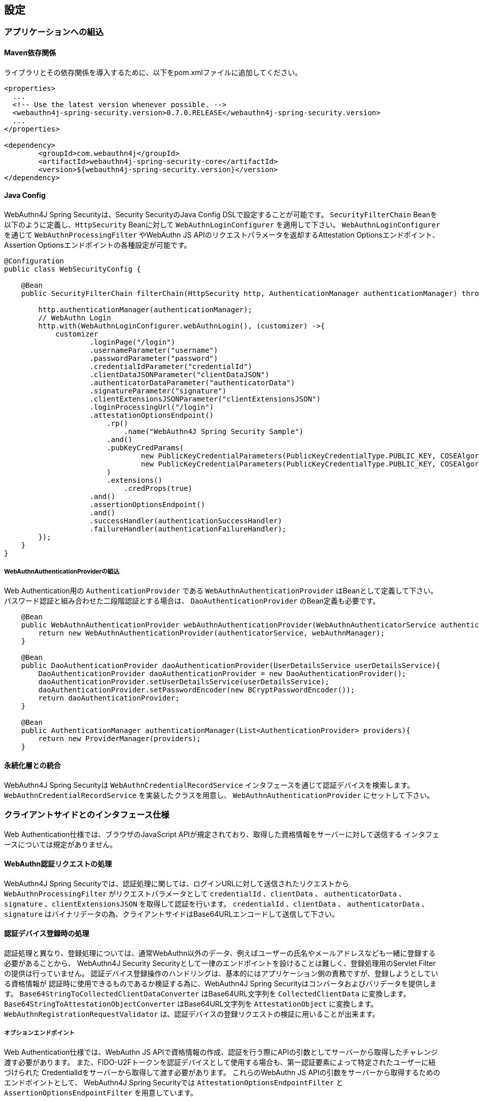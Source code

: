 
== 設定

=== アプリケーションへの組込

==== Maven依存関係

ライブラリとその依存関係を導入するために、以下をpom.xmlファイルに追加してください。

[source,xml]
----
<properties>
  ...
  <!-- Use the latest version whenever possible. -->
  <webauthn4j-spring-security.version>0.7.0.RELEASE</webauthn4j-spring-security.version>
  ...
</properties>

<dependency>
	<groupId>com.webauthn4j</groupId>
	<artifactId>webauthn4j-spring-security-core</artifactId>
	<version>${webauthn4j-spring-security.version}</version>
</dependency>
----

==== Java Config

WebAuthn4J Spring Securityは、Security SecurityのJava Config DSLで設定することが可能です。
`SecurityFilterChain` Beanを以下のように定義し、`HttpSecurity` Beanに対して `WebAuthnLoginConfigurer` を適用して下さい。
`WebAuthnLoginConfigurer` を通じて `WebAuthnProcessingFilter` やWebAuthn JS APIのリクエストパラメータを返却するAttestation Optionsエンドポイント、Assertion Optionsエンドポイントの各種設定が可能です。

[source,java]
----
@Configuration
public class WebSecurityConfig {

    @Bean
    public SecurityFilterChain filterChain(HttpSecurity http, AuthenticationManager authenticationManager) throws Exception {

        http.authenticationManager(authenticationManager);
        // WebAuthn Login
        http.with(WebAuthnLoginConfigurer.webAuthnLogin(), (customizer) ->{
            customizer
                    .loginPage("/login")
                    .usernameParameter("username")
                    .passwordParameter("password")
                    .credentialIdParameter("credentialId")
                    .clientDataJSONParameter("clientDataJSON")
                    .authenticatorDataParameter("authenticatorData")
                    .signatureParameter("signature")
                    .clientExtensionsJSONParameter("clientExtensionsJSON")
                    .loginProcessingUrl("/login")
                    .attestationOptionsEndpoint()
                        .rp()
                            .name("WebAuthn4J Spring Security Sample")
                        .and()
                        .pubKeyCredParams(
                                new PublicKeyCredentialParameters(PublicKeyCredentialType.PUBLIC_KEY, COSEAlgorithmIdentifier.RS256), // Windows Hello
                                new PublicKeyCredentialParameters(PublicKeyCredentialType.PUBLIC_KEY, COSEAlgorithmIdentifier.ES256) // FIDO U2F Key, etc
                        )
                        .extensions()
                            .credProps(true)
                    .and()
                    .assertionOptionsEndpoint()
                    .and()
                    .successHandler(authenticationSuccessHandler)
                    .failureHandler(authenticationFailureHandler);
        });
    }
}
----

===== WebAuthnAuthenticationProviderの組込

Web Authentication用の `AuthenticationProvider` である `WebAuthnAuthenticationProvider` はBeanとして定義して下さい。
パスワード認証と組み合わせた二段階認証とする場合は、 `DaoAuthenticationProvider` のBean定義も必要です。

[source,java]
----
    @Bean
    public WebAuthnAuthenticationProvider webAuthnAuthenticationProvider(WebAuthnAuthenticatorService authenticatorService, WebAuthnManager webAuthnManager){
        return new WebAuthnAuthenticationProvider(authenticatorService, webAuthnManager);
    }

    @Bean
    public DaoAuthenticationProvider daoAuthenticationProvider(UserDetailsService userDetailsService){
        DaoAuthenticationProvider daoAuthenticationProvider = new DaoAuthenticationProvider();
        daoAuthenticationProvider.setUserDetailsService(userDetailsService);
        daoAuthenticationProvider.setPasswordEncoder(new BCryptPasswordEncoder());
        return daoAuthenticationProvider;
    }

    @Bean
    public AuthenticationManager authenticationManager(List<AuthenticationProvider> providers){
        return new ProviderManager(providers);
    }
----

==== 永続化層との統合

WebAuthn4J Spring Securityは `WebAuthnCredentialRecordService` インタフェースを通じて認証デバイスを検索します。
`WebAuthnCredentialRecordService` を実装したクラスを用意し、 `WebAuthnAuthenticationProvider` にセットして下さい。

=== クライアントサイドとのインタフェース仕様

Web Authentication仕様では、ブラウザのJavaScript APIが規定されており、取得した資格情報をサーバーに対して送信する インタフェースについては規定がありません。

==== WebAuthn認証リクエストの処理

WebAuthn4J Spring Securityでは、認証処理に関しては、ログインURLに対して送信されたリクエストから `WebAuthnProcessingFilter` がリクエストパラメータとして
`credentialId` 、`clientData` 、 `authenticatorData` 、`signature` 、`clientExtensionsJSON` を取得して認証を行います。
`credentialId` 、`clientData` 、 `authenticatorData` 、`signature` はバイナリデータの為、クライアントサイドはBase64URLエンコードして送信して下さい。

==== 認証デバイス登録時の処理

認証処理と異なり、登録処理については、通常WebAuthn以外のデータ、例えばユーザーの氏名やメールアドレスなども一緒に登録する必要があることから、
WebAuthn4J Security Securityとして一律のエンドポイントを設けることは難しく、登録処理用のServlet Filterの提供は行っていません。
認証デバイス登録操作のハンドリングは、基本的にはアプリケーション側の責務ですが、登録しようとしている資格情報が
認証時に使用できるものであるか検証する為に、WebAuthn4J Spring Securityはコンバータおよびバリデータを提供します。
`Base64StringToCollectedClientDataConverter` はBase64URL文字列を `CollectedClientData` に変換します。
`Base64StringToAttestationObjectConverter` はBase64URL文字列を `AttestationObject` に変換します。
`WebAuthnRegistrationRequestValidator` は、認証デバイスの登録リクエストの検証に用いることが出来ます。

===== オプションエンドポイント

Web Authentication仕様では、WebAuthn JS APIで資格情報の作成、認証を行う際にAPIの引数としてサーバーから取得したチャレンジ渡す必要があります。
また、FIDO-U2Fトークンを認証デバイスとして使用する場合も、第一認証要素によって特定されたユーザーに紐づけられた CredentialIdをサーバーから取得して渡す必要があります。
これらのWebAuthn JS APIの引数をサーバーから取得するためのエンドポイントとして、 WebAuthn4J Spring Securityでは `AttestationOptionsEndpointFilter` と `AssertionOptionsEndpointFilter` を用意しています。

=== カスタマイズ

==== WebAuthnProcessingFilter

`WebAuthnProcessingFilter` は、受信したリクエストから `credentialId` 、`clientData` 、 `authenticatorData` 、`signature` 、`clientExtensionsJSON`
といったパラメータを取得して `WebAuthnAssertionAuthenticationToken` の組立を行います。
`credentialId` パラメータが受信したリクエストに存在しない場合は、 `username` 、 `password` パラメータを読み取り、
`UsernamePasswordAuthenticationToken` を組み立てます。 リクエストパラメータ名を変更したい場合は、
`WebAuthnProcessingFilter` のプロパティ、あるいは `WebAuthnLoginConfigurer` の対応するJava Configメソッドから設定可能です。

==== WebAuthnAuthenticationProvider

`WebAuthnAuthenticationProvider` は `WebAuthnAssertionAuthenticationToken` を処理するための `AuthenticationProvider`
インタフェースの実装です。WebAuthnのアサーションの検証には `WebAuthnManager` を使用します。
`WebAuthnManager` については https://webauthn4j.github.io/webauthn4j/ja/[WebAuthn4Jのリファレンス] を参照して下さい。

==== Attestation Optionsエンドポイント、Assertion optionsエンドポイント

WebAuthn4J Spring Securityは、WebAuthn JS APIで資格情報の作成を行う際のパラメータを返却するエンドポイントとして `AttestationOptionsEndpointFilter` を、
認証を行う際のパラメータを返却する際のエンドポイントとして `AssertionOptionsEndpointFilter` を用意しています。
返却する値の生成は、それぞれ `AttestationOptionsProvider` インタフェース、 `AssertionOptionsProvider` インタフェースを通じて委譲されているので、
これらのカスタム実装を行うことで、返却値を自由にカスタマイズすることが可能です。

Java Configからカスタマイズも可能です。 `WebAuthnLoginConfigurer` の `attestationOptionsEndpoint` メソッドあるいは `assertionOptionsEndpoint` からのチェーンを用いて
カスタマイズすることが出来ます。

[source,java]
----
@Configuration
public class WebSecurityConfig {

    @Bean
    public SecurityFilterChain filterChain(HttpSecurity http, AuthenticationManager authenticationManager) throws Exception {
        http.authenticationManager(authenticationManager);
        // WebAuthn Login
        http.with(WebAuthnLoginConfigurer.webAuthnLogin(), (customizer) ->{
            customizer
            .rpId("example.com")
            .attestationOptionsEndpoint()
                .attestationOptionsProvider(attestationOptionsProvider)
                .processingUrl("/webauthn/attestation/options")
                .rp()
                    .name("example")
                    .and()
                .pubKeyCredParams(
                        new PublicKeyCredentialParameters(PublicKeyCredentialType.PUBLIC_KEY, COSEAlgorithmIdentifier.ES256),
                        new PublicKeyCredentialParameters(PublicKeyCredentialType.PUBLIC_KEY, COSEAlgorithmIdentifier.RS1)
                )
                .authenticatorSelection()
                    .authenticatorAttachment(AuthenticatorAttachment.CROSS_PLATFORM)
                    .residentKey(ResidentKeyRequirement.PREFERRED)
                    .userVerification(UserVerificationRequirement.PREFERRED)
                    .and()
                .attestation(AttestationConveyancePreference.DIRECT)
                .extensions()
                    .credProps(true)
                    .uvm(true)
                .and()
            .assertionOptionsEndpoint()
                .assertionOptionsProvider(assertionOptionsProvider)
                .processingUrl("/webauthn/assertion/options")
                .rpId("example.com")
                .userVerification(UserVerificationRequirement.PREFERRED)
            .and();
        });
    }
}
----

===== PublicKeyCredentialUserEntityの動的な生成

Attestation Optionsエンドポイントは、返却する `PublicKeyCredentialUserEntity` をログイン中のユーザーの `Authentication` に基づいて
動的に生成することが可能です。動的に生成する為のハンドラとして `PublicKeyCredentialUserEntityProvider` インタフェースが用意されています。
`AttestationOptionsProviderImpl` クラスの `setPublicKeyCredentialUserEntityProvider` メソッドからセットしてください。

Java Configの場合は、以下のようにセット可能です。

----
@Configuration
public class WebSecurityConfig {

    @Bean
    public SecurityFilterChain filterChain(HttpSecurity http, AuthenticationManager authenticationManager) throws Exception {

        // WebAuthn Login
        http.with(WebAuthnLoginConfigurer.webAuthnLogin(), (customizer) ->{
            customizer
            .attestationOptionsEndpoint()
                .attestationOptionsProvider(attestationOptionsProvider)
                .processingUrl("/webauthn/attestation/options")
                .processingUrl("/webauthn/attestation/options")
                .user(new MyPublicKeyCredentialUserEntityProvider()); // put your PublicKeyCredentialUserEntityProvider implementation
        });
    }
}
----

WebAuthn4J Spring SecurityのJava Configは、明示的に指定されていない場合、SpringのApplicationContextから `PublicKeyCredentialUserEntityProvider` を検索しますので、
Bean登録することでも `PublicKeyCredentialUserEntityProvider` のセットが可能です。

==== 認証方法の選択

WebAuthn4J Spring Securityでは、認証方法として「ユーザー検証機能付き認証デバイスによるパスワードレス多要素認証」、 「パスワード＋認証デバイスによる多要素認証」、「パスワード等による単一要素認証」をサポートしています。
パスワード認証をサポートし、ユーザーへの間口を広げることも出来ますし、パスワード認証を制限することで、 セキュリティを高めることも出来ます。

===== パスワード認証の実装

「パスワード＋認証デバイスによる多要素認証」、「パスワード等による単一要素認証」をサポートする場合、 `WebAuthnAuthenticationProvider` に加えて、 `DaoAuthenticationProvider` を構成し、 `UsernamePasswordAuthenticationToken` を処理できるようにする必要があります。
「パスワード＋認証デバイスによる多要素認証」が必要なページは、WebAuthnで認証されているかを認可要件に含めることで実装出来ます。

WebAuthnで認証されているかは、 `WebAuthnSecurityExpression#isWebAuthnAuthenticated` メソッドでチェック可能です。WebAuthnSecurityExpressionのインスタンスをBean登録し、JavaConfigから呼び出してください。
WebAuthn4J Spring Security Sample MPA で実装例を示しているので、参考にして下さい。

=== 高度なトピック

==== 多要素認証で第一要素のみ認証完了したユーザーの識別

ユーザーの認証レベルによって異なるページを表示したい場合、以下のように現在の `Authentication` インスタンスの型で画面を切り替えるのが一つの方法です。

[source,java]
----
@RequestMapping(value = "/login", method = RequestMethod.GET)
public String login() {
    Authentication authentication = SecurityContextHolder.getContext().getAuthentication();
    if (authenticationTrustResolver.isAnonymous(authentication)) {
        return VIEW_LOGIN_LOGIN;
    } else {
        return VIEW_LOGIN_AUTHENTICATOR_LOGIN;
    }
}
----

==== 資格情報の有効範囲（RpId）設定

Web Authentication仕様では、資格情報の作成時、即ち認証デバイスの登録時、その資格情報の有効範囲を制限するための パラメータとして、 `rpId` を指定します。
`rpId` には、 https://html.spec.whatwg.org/multipage/origin.html#concept-origin-effective-domain[effective domain] を指定することが出来ます。
例えば、資格情報の作成を行った ページのドメインが `dev.example.com` だった場合に、RpIdを `dev.example.com` と指定すれば、その資格情報は `dev.example.com` とそのサブドメインの範囲だけで利用できますが、 `rpId` を `example.com` とすることで、 資格情報が利用可能な範囲を `example.com` およびそのサブドメインに広げることが出来ます。

WebAuthn4J Spring Securityでは、 `rpId` は `ServerPropertyProviderImpl` のプロパティとして設定可能で、JavaConfigでは、 `WebAuthnConfigurer` を通じて設定可能です。
リクエストに応じて動的に変更したい場合、`RpIdProvider`をセットしてください。

==== 構成証明ステートメントの検証

Web Authentication仕様では、認証デバイスの登録時に要求すれば認証デバイスの構成証明ステートメントを取得することが出来ます。
Relying Partyは取得した構成証明ステートメントを検証することで、セキュリティ要件に合致しない認証デバイスの受け入れを拒否することが可能です。
但し、構成証明ステートメントにはユーザーのサイトを跨いだトラッキングに利用できる情報が含まれていることから、無闇に 要求するべきではありません。また、構成証明ステートメントを要求した場合、ブラウザはユーザーに対して追加のダイアログを 表示するため、ユーザビリティが低下することも注意が必要です。認証デバイスの厳密な検証が必要なエンタープライズ用途以外、 通常のB2Cサイトでは、構成証明ステートメントの要求を行うべきではないでしょう。

WebAuthn4Jでは、`WebAuthnRegistrationContextValidator` が認証デバイスの登録リクエストの検証を行いますが、 取得した構成証明ステートメントの署名と信頼性の検証は、それぞれ `AttestationStatementValidator` と
`CertPathTrustworthinessValidator` インタフェースの実装に委譲します。

厳密な構成証明ステートメントの検証を必要としないサイト向けに、`AttestationStatementValidator` と
`CertPathTrustworthinessValidator` を構成した `WebAuthnRegistrationContextValidator` のインスタンスは、
`WebAuthnRegistrationContextValidator.createNonStrictRegistrationContextValidator` ファクトリメソッドで作成出来ます。

==== SpringのResourceを活用したTrustAnchorProvider

認証デバイスを登録時に証明書パスから検証する場合、 `TrustAnchorCertPathTrustworthinessValidator` クラスは
`TrustAnchorProvider` インタフェースの実装クラスから取得した `TrustAnchor` を使用します。WebAuthn4J Spring Securityでは、 SpringのResourceとして読み込んだJava Key Storeファイルを `TrustAnchor` として使用する `TrustAnchorProvider` として、
`KeyStoreResourceTrustAnchorProvider` クラスを提供します。

